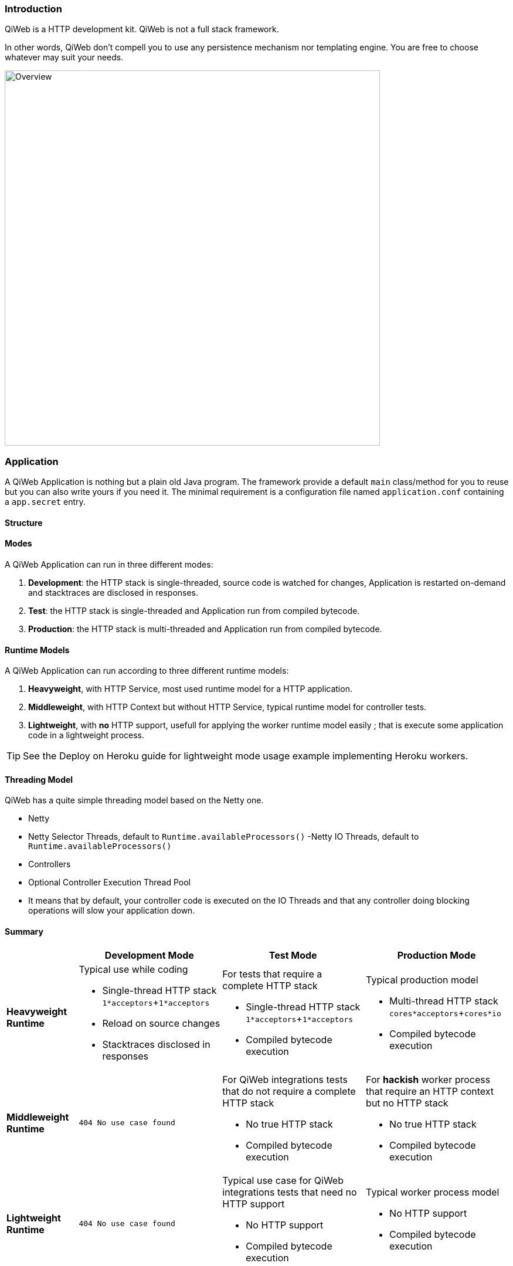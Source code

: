 
=== Introduction

QiWeb is a HTTP development kit.
QiWeb is not a full stack framework.

In other words, QiWeb don't compell you to use any persistence mechanism nor templating engine.
You are free to choose whatever may suit your needs.

image::images/overview.png[Overview,640]


=== Application

A QiWeb Application is nothing but a plain old Java program.
The framework provide a default `main` class/method for you to reuse but you can also write yours if you need it.
The minimal requirement is a configuration file named `application.conf` containing a `app.secret` entry.


==== Structure

// TODO Application Structure Diagram - Code PoV


==== Modes

A QiWeb Application can run in three different modes:

. **Development**: the HTTP stack is single-threaded, source code is watched for changes, Application is restarted
on-demand and stacktraces are disclosed in responses.
. **Test**: the HTTP stack is single-threaded and Application run from compiled bytecode.
. **Production**: the HTTP stack is multi-threaded and Application run from compiled bytecode.


==== Runtime Models

A QiWeb Application can run according to three different runtime models:

. **Heavyweight**, with HTTP Service, most used runtime model for a HTTP application.
. **Middleweight**, with HTTP Context but without HTTP Service, typical runtime model for controller tests.
. **Lightweight**, with **no** HTTP support, usefull for applying the worker runtime model easily ; that is execute some
application code in a lightweight process.

TIP: See the Deploy on Heroku guide for lightweight mode usage example implementing Heroku workers.


==== Threading Model

QiWeb has a quite simple threading model based on the Netty one.

- Netty
    - Netty Selector Threads, default to `Runtime.availableProcessors()`
     -Netty IO Threads, default to `Runtime.availableProcessors()`
- Controllers
    - Optional Controller Execution Thread Pool
    - It means that by default, your controller code is executed on the IO Threads and that any controller doing
      blocking operations will slow your application down.


==== Summary

[cols="2a,4a,4a,4a"]
|===
||Development Mode |Test Mode |Production Mode

|**Heavyweight Runtime**
|Typical use while coding

- Single-thread HTTP stack `1*acceptors`+`1*acceptors`
- Reload on source changes
- Stacktraces disclosed in responses
|For tests that require a complete HTTP stack

- Single-thread HTTP stack `1*acceptors`+`1*acceptors`
- Compiled bytecode execution
|Typical production model

- Multi-thread HTTP stack `cores*acceptors`+`cores*io`
- Compiled bytecode execution

|**Middleweight Runtime**
|`404 No use case found`
|For QiWeb integrations tests that do not require a complete HTTP stack

- No true HTTP stack
- Compiled bytecode execution
|For **hackish** worker process that require an HTTP context but no HTTP stack

- No true HTTP stack
- Compiled bytecode execution

|**Lightweight Runtime**
|`404 No use case found`
|Typical use case for QiWeb integrations tests that need no HTTP support

- No HTTP support
- Compiled bytecode execution
|Typical worker process model

- No HTTP support
- Compiled bytecode execution

|===


=== Logging

QiWeb use the http://www.slf4j.org[SLF4J] API (Simple Logging Facade for Java) but you have to choose what SLF4J
implementation to use.
We strongly recommend http://logback.qos.ch/[Logback].
You have full control on logging configuration.

All QiWeb loggers are present in the `org.qiweb` namespace according to code packages.
Here are the most useful:

- `org.qiweb.runtime.server` QiWeb Http Server
- `org.qiweb.runtime.routes` QiWeb Http Router
- `org.qiweb.runtime.controllers` QiWeb Controller
- `org.qiweb.runtime.filters` QiWeb Controller Filters
- etc...

TIP: QiWeb Runtime leverage SLF4J http://www.slf4j.org/manual.html#mdc[Mapped Diagnosic Context], aka. MDC, by putting
the current request ID at the `X-QiWeb-Request-ID` key.
Moreover, you can enable the `qiweb.http.log.context.client_ip` configuration property to add the current request client
IP address at the `X-QiWeb-Client-IP` key.
You can use theses keys in your loggers output patterns.


=== Character encoding

By default all character encoding is done in UTF-8.
Character encoding can be changed by setting the `qiweb.character-encoding` configuration property.

QiWeb ignore the runtime platform default encoding and complies to its configuration only.
This is the only way to get a consistent behaviour accross different environments and prevent
https://en.wikipedia.org/wiki/Mojibake[mojibakes].

CAUTION: Even tough QiWeb does its best to ensure uniform character encoding for your application, you may use libraries
that don't.
In such a case you should http://stackoverflow.com/questions/361975/setting-the-default-java-character-encoding[set the
default Java character encoding] using the `file.encoding` system property.

All QiWeb APIs allows you to override character encoding when relevant.


=== Configuration

NOTE: QiWeb configuration use the https://github.com/typesafehub/config/blob/master/HOCON.md[HOCON format] ("Human
Optimized Config Object Notation"). It is parsed using https://github.com/typesafehub/config[Typesafe Config].

The `application.conf` file must be present at the root of your classpath and must at least contain one single entry:
`app.secret` which is the secret key your application will use to sign session cookies.
For all other configuration properties, the QiWeb Runtime provide a `reference.conf` file that the Config library
automatically loads.
You can of course override all theses configuration properties in your `application.conf` file.

If you need to add configuration properties for your application you are encouraged to do so in your `application.conf`
file.

All configuration properties are available to your controllers and filters via the Context object.

[source,java]
----
import static org.qiweb.api.context.CurrentContext.*;
public MyController {
  public Outcome aControllerMethod() {
    String configValue = application().config().string("your.custom.config.key");
    // Do what you have to do according to the configuration value
    return outcomes().ok("whatever").build();
  }
}
----

All configuration properties can be overriden by defining System Properties.
This means that you can easily provide all configuration on the command line.

IMPORTANT: Every system property is also present in the configuration.
For example, the `java.home` System Property is automatically present in the configuration at the `java.home` key.
In other words, and if you need it, keep in mind that you can use configuration properties from the command line without
defining a default value in any configuration file.

Moreover, some special System Properties allow to use an alternate config file:

- `config.resource` to load configuration from the classpath
- `config.file` to load configuration from the filesystem
- `config.url` to load configuration from an URL

Note that this will replace the `application.conf` file, not add to it.
You still can leverage the inclusion mechanism of HOCON to include your `application.conf` file from the one you
specified using one of the System Properties described above.


=== Lifecycle

==== Startup explained

==== Shutdown explained

Shutting your application down gracefully is as critical as running it.

When shut down is requested (Ctrl-C, kill command etc...) the runtime is put in shutting down state for a maximum
amount of time defined by the `qiweb.shutdown.timeout` configuration property that default to 5 seconds.
Obviously, if there are no requests to process your application will shutdown immediatly.

While shutting down, your application will continue to serve running requests till they complete.
Clients using HTTP 1.1 Keep-Alive will see your application respond with a `Connection` header with `Close` value and
effectively close the connection.

Moreover, your application will respond to new incoming requests with a `503 Service Unavailable` status.
You can set the `qiweb.shutdown.retry-after` configuration property so that a `Retry-After` header is added to theses
responses.

If your application is running on multiple nodes behind a balancer you can lower this value to 0, yes *zero*, allowing
your clients to reconnect immediatly to another node. Pretty useful for zero-downtime upgrades.


=== The Global object

==== Instanciation

- Controllers
- Filters

==== Invocation

- Controllers
- Filters


=== Routes

Routes are defined by:

- a HTTP method ;
- a path expression ;
- a fully qualified method name ;
- optionaly a method parameters definition ;
- and finaly optional modifiers.

The default QiWeb router allows for textual representation of routes definition.

    http-method path-expression controller-fqcn.method-name[(parameters)] [modifiers]

You can also express routes definitions in code using the Routes API.

Request URI Path and QueryString are the source of Controller Parameters.

You can also handle all the routing in your Global object.

NOTE: URI Fragment identifier is considered useful on the client side only, hence not taken into account when routing.
However, the reverse routing API allow you to append a fragment identifier to generated URIs.


=== Controllers


=== Outcomes


=== Filters


=== Session

As QiWeb is stateless oriented, it provides no way to keep session state server side.
Instead a simple session Cookie is used to keep state accross user requests.

TIP: If you need to keep server side state think about your database or cache system of choice.

The Session Cookie contains a `Map<String,String>` and is signed using the mandatory Application Secret.
Signature use the HmacSHA1 algorithm.


=== Cookies


=== Forms & Uploads


=== WebSockets

=== SSL

=== Query String

// TODO put intro, ??? wikipedia ???? build plugin to fetch wikipedia and update ???

[source,java]
----
import static org.qiweb.api.context.CurrentContext.*;
public MyController {
  public Outcome aControllerMethod() {
    String singleFoo = request().queryString().singleValueOf("foo");
    // Do what you have to do according to the foo value
    return outcomes().ok("whatever").build();
  }
}
----


==== Multiple values

Query strings can contain multiple values for the same parameter.
How this is handled is not stated in the HTTP 1.0 nor 1.1 RFCs and, by so, open to interpretation.
You, and others, are free to do it the way you, or they, want.
This while being conform to the HTTP protocol.
See https://www.owasp.org/images/b/ba/AppsecEU09_CarettoniDiPaola_v0.8.pdf[HTTP Parameter Pollution, 2009] at OWASP.

Frameworks usually handle this in their own each way.
When using one framework you get used to its way of doing things ovelooking the fact that you can get powned in pretty
silly ways.
See the OWASP paper cited above for numerous examples.

QiWeb, like other frameworks, has a default behaviour.
It's a bit simple, but this is for good.
No multi-value parameters is allowed.
A request coming with multiple values (eg. `foo=bar&foo=baz`) is, by default, rejected with a `400 Bad Request` status
and a warning is logged.

// TODO In dev-mode, put meta-data in exceptions with pointers to documentation!!!

On the other hand, and if you really need it, you can easily enable multiple values support by setting the
`qiweb.http.query-string.multi-valued` to yes.

TIP: Did you take a look at the OWASP link mentioned earlier? No? Now is a good time.

When enabled, `foo=bar&foo=baz` is accepted and your application code can access the values easily:

[source,java]
----
import static org.qiweb.api.context.CurrentContext.*;
public MyController {
  public Outcome aControllerMethod() {
    String singleFoo        = request().queryString().singleValueOf("foo"); <1>
    List<String> allFoos    = request().queryString().valuesOf("foo");      <2>
    String firstFoo         = request().queryString().firstValueOf("foo");  <3>
    String lastFoo          = request().queryString().lastValueOf("foo");   <4>
    // Do what you have to do according to the foo values
    return outcomes().ok("whatever").build();
  }
}
----
1. Get a single value, throws if there are multiple values
2. Get all values
3. Get first value
4. Get last value

The `QueryString` API leave you in control regarding which value you want to use.

NOTE: Enabling `qiweb.http.query-string.multi-valued` do not enable any *syntax*. A request with multiple `foo[]`
values will pass but the values will be in the `"foo[]"` parameter, not `"foo"`. Be careful, there's no magic.
Speaking of which, something along the line of Ruby on Rails
http://guides.rubyonrails.org/action_controller_overview.html#hash-and-array-parameters[Hash and Array Parameters]
could be implemented as a library, pull-requests are welcome!


=== Testing

The `org.qiweb.test` module provide http://junit.org[JUnit] based construct to ease tests implementation.

First construct is `QiWebTest` that should be subclassed by your test classes.
Second one is `QiWebRule`, a JUnit Rule to be declared in your test classes.
Both have the same extension points, choose the one that suits your needs and habits.

Using the JUnit Rule is the prefered way of writing QiWeb tests as it don't force you to extend from any base class.

TIP: QiWeb JUnit Support has transparent integration with https://code.google.com/p/rest-assured/[rest-assured] if it is
detected on the tests classpath.
rest-assured base URL is automatically set accordingly to the QiWeb configuration so can use relative paths when using
it.

==== QiWebTest usage

[source,java]
----
import org.junit.Test;
import org.qiweb.test.QiWebTest;

public class MyTest extends QiWebTest {
  @Test
  public void myTest() {
    // Assert what you have to here
  }
}
----

Your Application will be activated/passivated around each test method.


==== QiWebRule usage

[source,java]
----
import org.junit.Rule;
import org.junit.Test;
import org.qiweb.test.QiWebTest;

public class MyTest {
  @Rule public QiWebRule qiweb = new QiWebRule();
  @Test
  public void myTest() {
    // Assert what you have to here
  }
}
----

As expected, this will activate/passivate your Application around each test method.

If you prefer to have your Application activated/passivated around each test class, use the JUnit `@ClassRule`
annotation.

[source,java]
----
import org.junit.ClassRule;
import org.junit.Test;
import org.qiweb.test.QiWebTest;

public class MyTest {
  @ClassRule public static final QiWebRule QIWEB = new QiWebRule();
  @Test
  public void myTest() {
    // Assert what you have to here
  }
}
----


==== In practice

- HTTP or not HTTP
- Automatic free port usage, allowing tests to be run in parallel
- Per Method / Per Class
- Logging
- Configuration
- Routes


==== Testing HTTP

The QiWeb Team recommand https://code.google.com/p/rest-assured/[rest-assured].
All HTTP assertions in the SDK are done using `rest-assured`, see the tests source code for numerous examples.


==== Testing browser based UIs

The QiWeb Team recommand http://fluentlenium.org/[FluentLenium].
All browser based UI assertions in the samples are done using `FluentLenium`, see the tests source code for numerous
examples.


=== Plugins

QiWeb Plugins are bound to the Application lifecycle and provide an API to the Application code.
In other words, Plugins are activated/passivated alongside the Application and they provide a facade you can use in your
controllers/filters.

TIP: To use a plugin in your Application it is enough for it to be on the classpath and declared in your configuration.

Writing a plugin is as easy as implementing `org.qiweb.api.Plugin`.
As an example is worth a thousand words, we'll go through the process of writing a *Hello World* Plugin.

Our `HelloWorldPlugin` will expose a `HelloWorld` API to the Application code;

[source,java]
----
public class HelloWorld
{
    public String sayHello( String name )
    {
        return String.format( "Hello %s!", name );
    }
}
----

and by so be declared that way;

[source,java]
----
public class HelloWorldPlugin extends org.qiweb.api.PluginAdapter<HelloWorld>
{
    private final HelloWorld api = new HelloWorld();

    @Override
    public Class<HelloWorld> apiType()
    {
        return HelloWorld.class;
    }

    @Override
    public HelloWorld api()
    {
        return api;
    }    
}
----

Now, you need to register the Plugin into your Application in its configuration:

[source,bash]
----
app.plugins = [ "fqcn.of.HelloWorldPlugin" ]
----

Et voilà!
Finaly, here is how to use the Plugin from your Application code:

[source,java]
----
HelloWorld helloWorld = application().plugin( HelloWorld.class );
String greeting = helloWorld.sayHello( "World" );
// Do something clever with greeting
----

To go further, the `Plugin` interface declare two lifecycle methods:

- `onActivation( Application application );`
- `onPassivation( Application application );`

Theses two are NOOP methods in the `PluginAdapter` class used above.
Override theses to hook your Plugin in the Application lifecycle.
